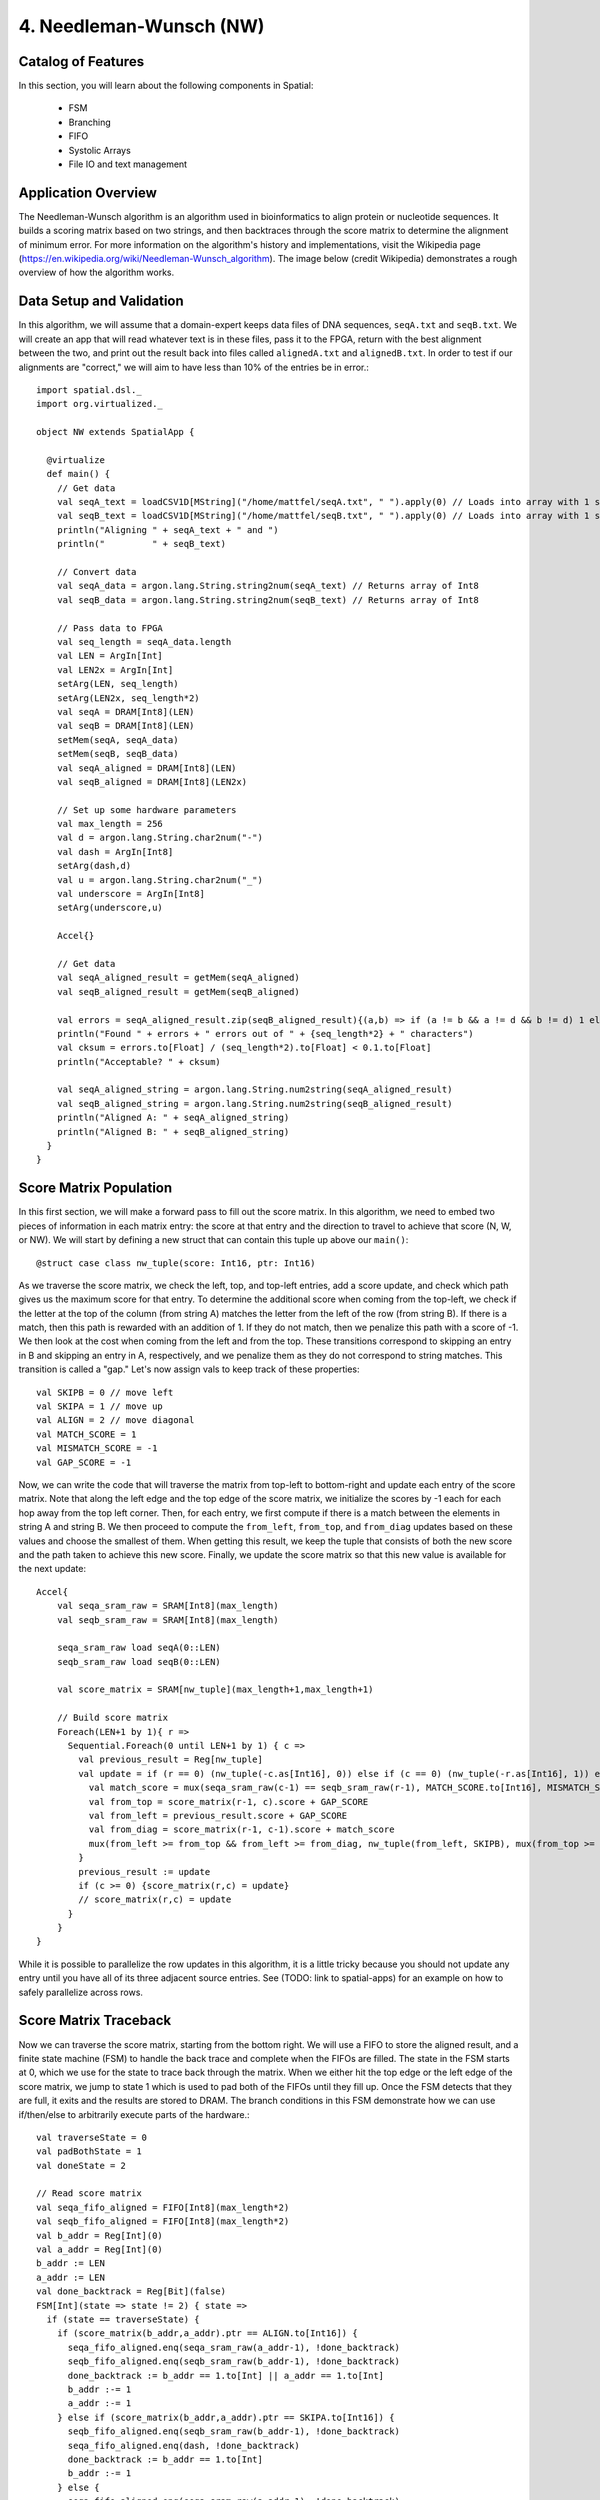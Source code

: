 4. Needleman-Wunsch (NW)
========================

Catalog of Features
-------------------

In this section, you will learn about the following components in Spatial:

 - FSM

 - Branching

 - FIFO 

 - Systolic Arrays
 
 - File IO and text management



Application Overview
--------------------

The Needleman-Wunsch algorithm is an algorithm used in bioinformatics to align protein or nucleotide sequences. 
It builds a scoring matrix based on two strings, and then backtraces through the score matrix to determine the
alignment of minimum error.  For more information on the algorithm's history and implementations, visit
the Wikipedia page (https://en.wikipedia.org/wiki/Needleman-Wunsch_algorithm).  The image below (credit Wikipedia)
demonstrates a rough overview of how the algorithm works.

.. image:: nw.png


Data Setup and Validation
-------------------------

In this algorithm, we will assume that a domain-expert keeps data files of DNA sequences, ``seqA.txt`` and ``seqB.txt``.
We will create an app that will read whatever text is in these files, pass it to the FPGA, return with the best alignment
between the two, and print out the result back into files called ``alignedA.txt`` and ``alignedB.txt``.  In order to test
if our alignments are "correct," we will aim to have less than 10% of the entries be in error.::

    import spatial.dsl._
    import org.virtualized._

    object NW extends SpatialApp {

      @virtualize
      def main() {
        // Get data
        val seqA_text = loadCSV1D[MString]("/home/mattfel/seqA.txt", " ").apply(0) // Loads into array with 1 string
        val seqB_text = loadCSV1D[MString]("/home/mattfel/seqB.txt", " ").apply(0) // Loads into array with 1 string
        println("Aligning " + seqA_text + " and ")
        println("         " + seqB_text)

        // Convert data
        val seqA_data = argon.lang.String.string2num(seqA_text) // Returns array of Int8
        val seqB_data = argon.lang.String.string2num(seqB_text) // Returns array of Int8

        // Pass data to FPGA
        val seq_length = seqA_data.length
        val LEN = ArgIn[Int]
        val LEN2x = ArgIn[Int]
        setArg(LEN, seq_length)
        setArg(LEN2x, seq_length*2)
        val seqA = DRAM[Int8](LEN)
        val seqB = DRAM[Int8](LEN)
        setMem(seqA, seqA_data)
        setMem(seqB, seqB_data)
        val seqA_aligned = DRAM[Int8](LEN)
        val seqB_aligned = DRAM[Int8](LEN2x)

        // Set up some hardware parameters
        val max_length = 256
        val d = argon.lang.String.char2num("-")
        val dash = ArgIn[Int8]
        setArg(dash,d)
        val u = argon.lang.String.char2num("_")
        val underscore = ArgIn[Int8]
        setArg(underscore,u)

        Accel{}

        // Get data
        val seqA_aligned_result = getMem(seqA_aligned)
        val seqB_aligned_result = getMem(seqB_aligned)

        val errors = seqA_aligned_result.zip(seqB_aligned_result){(a,b) => if (a != b && a != d && b != d) 1 else 0}.reduce{_+_}
        println("Found " + errors + " errors out of " + {seq_length*2} + " characters")
        val cksum = errors.to[Float] / (seq_length*2).to[Float] < 0.1.to[Float]
        println("Acceptable? " + cksum)

        val seqA_aligned_string = argon.lang.String.num2string(seqA_aligned_result)
        val seqB_aligned_string = argon.lang.String.num2string(seqB_aligned_result)
        println("Aligned A: " + seqA_aligned_string)
        println("Aligned B: " + seqB_aligned_string)
      }
    }

Score Matrix Population
-----------------------

In this first section, we will make a forward pass to fill out the score matrix.  In this algorithm,
we need to embed two pieces of information in each matrix entry: the score at that entry and the direction
to travel to achieve that score (N, W, or NW).  We will start by defining a new struct that can contain
this tuple up above our ``main()``::

	  @struct case class nw_tuple(score: Int16, ptr: Int16)

As we traverse the score matrix, we check the left, top, and top-left entries, add a score update, and check which 
path gives us the maximum score for that entry.  To determine the additional score when coming from the top-left,
we check if the letter at the top of the column (from string A) matches the letter from the left of the row (from string B).
If there is a match, then this path is rewarded with an addition of 1.  If they do not match, then we penalize this path
with a score of -1.  We then look at the cost when coming from the left and from the top.  These transitions correspond to
skipping an entry in B and skipping an entry in A, respectively, and we penalize them as they do not correspond to 
string matches. This transition is called a "gap." Let's now assign vals to keep track of these properties::

    val SKIPB = 0 // move left
    val SKIPA = 1 // move up
    val ALIGN = 2 // move diagonal
    val MATCH_SCORE = 1
    val MISMATCH_SCORE = -1
    val GAP_SCORE = -1 


Now, we can write the code that will traverse the matrix from top-left to bottom-right and update each entry
of the score matrix. Note that along the left edge and the top edge of the score matrix, we initialize the 
scores by -1 each for each hop away from the top left corner.  Then, for each entry, we first compute if there is a match
between the elements in string A and string B.  We then proceed to compute the ``from_left``, ``from_top``, and ``from_diag`` 
updates based on these values and choose the smallest of them.  When getting this result, we keep the tuple that consists of
both the new score and the path taken to achieve this new score.  Finally, we update the score matrix so that this new 
value is available for the next update::
	
    Accel{
        val seqa_sram_raw = SRAM[Int8](max_length)
        val seqb_sram_raw = SRAM[Int8](max_length)

        seqa_sram_raw load seqA(0::LEN)
        seqb_sram_raw load seqB(0::LEN)

        val score_matrix = SRAM[nw_tuple](max_length+1,max_length+1)

        // Build score matrix
        Foreach(LEN+1 by 1){ r =>
          Sequential.Foreach(0 until LEN+1 by 1) { c =>
            val previous_result = Reg[nw_tuple]
            val update = if (r == 0) (nw_tuple(-c.as[Int16], 0)) else if (c == 0) (nw_tuple(-r.as[Int16], 1)) else {
              val match_score = mux(seqa_sram_raw(c-1) == seqb_sram_raw(r-1), MATCH_SCORE.to[Int16], MISMATCH_SCORE.to[Int16])
              val from_top = score_matrix(r-1, c).score + GAP_SCORE
              val from_left = previous_result.score + GAP_SCORE
              val from_diag = score_matrix(r-1, c-1).score + match_score
              mux(from_left >= from_top && from_left >= from_diag, nw_tuple(from_left, SKIPB), mux(from_top >= from_diag, nw_tuple(from_top,SKIPA), nw_tuple(from_diag, ALIGN)))
            }
            previous_result := update
            if (c >= 0) {score_matrix(r,c) = update}
            // score_matrix(r,c) = update
          }
        }
    }

While it is possible to parallelize the row updates in this algorithm, it is a little tricky because 
you should not update any entry until you have all of its three adjacent source entries.  See (TODO: 
link to spatial-apps) for an example on how to safely parallelize across rows.



Score Matrix Traceback
----------------------

Now we can traverse the score matrix, starting from the bottom right.  We will use a 
FIFO to store the aligned result, and a finite state machine (FSM) to handle the
back trace and complete when the FIFOs are filled. The state in the FSM starts at 0,
which we use for the state to trace back through the matrix.  When we either hit the top
edge or the left edge of the score matrix, we jump to state 1 which is used to pad both of
the FIFOs until they fill up.  Once the FSM detects that they are full, it exits and the 
results are stored to DRAM.  The branch conditions in this FSM demonstrate how
we can use if/then/else to arbitrarily execute parts of the hardware.::

      val traverseState = 0
      val padBothState = 1
      val doneState = 2

      // Read score matrix
      val seqa_fifo_aligned = FIFO[Int8](max_length*2)
      val seqb_fifo_aligned = FIFO[Int8](max_length*2)
      val b_addr = Reg[Int](0)
      val a_addr = Reg[Int](0)
      b_addr := LEN
      a_addr := LEN
      val done_backtrack = Reg[Bit](false)
      FSM[Int](state => state != 2) { state =>
        if (state == traverseState) {
          if (score_matrix(b_addr,a_addr).ptr == ALIGN.to[Int16]) {
            seqa_fifo_aligned.enq(seqa_sram_raw(a_addr-1), !done_backtrack)
            seqb_fifo_aligned.enq(seqb_sram_raw(b_addr-1), !done_backtrack)
            done_backtrack := b_addr == 1.to[Int] || a_addr == 1.to[Int]
            b_addr :-= 1
            a_addr :-= 1
          } else if (score_matrix(b_addr,a_addr).ptr == SKIPA.to[Int16]) {
            seqb_fifo_aligned.enq(seqb_sram_raw(b_addr-1), !done_backtrack)  
            seqa_fifo_aligned.enq(dash, !done_backtrack)          
            done_backtrack := b_addr == 1.to[Int]
            b_addr :-= 1
          } else {
            seqa_fifo_aligned.enq(seqa_sram_raw(a_addr-1), !done_backtrack)
            seqb_fifo_aligned.enq(dash, !done_backtrack)          
            done_backtrack := a_addr == 1.to[Int]
            a_addr :-= 1
          }
        } else if (state == padBothState) {
          seqa_fifo_aligned.enq(underscore, !seqa_fifo_aligned.full) 
          seqb_fifo_aligned.enq(underscore, !seqb_fifo_aligned.full)
        } else {}
      } { state => 
        mux(state == traverseState && ((b_addr == 0.to[Int]) || (a_addr == 0.to[Int])), padBothState, 
          mux(seqa_fifo_aligned.full || seqb_fifo_aligned.full, doneState, state))
      }

      seqA_aligned(0::LEN2x) store seqa_fifo_aligned
      seqB_aligned(0::LEN2x) store seqb_fifo_aligned

Generally, an FSM is a hardware version of a while loop.  It allows you to arbitrarily branch between
control structures and selectively execute code until some breaking state condition is reached.

Final Code
----------

Here is the final code for this version of NW::

    import spatial.dsl._
    import org.virtualized._

    object NW extends SpatialApp {
      @struct case class nw_tuple(score: Int16, ptr: Int16)

      @virtualize
      def main() {
        val SKIPB = 0 // move left
        val SKIPA = 1 // move up
        val ALIGN = 2 // move diagonal
        val MATCH_SCORE = 1
        val MISMATCH_SCORE = -1
        val GAP_SCORE = -1 

        // Get data
        val seqA_text = loadCSV1D[MString]("/home/ChrisWunsch/seqA.txt", " ").apply(0) // Loads into array with 1 string
        val seqB_text = loadCSV1D[MString]("/home/ChrisWunsch/seqB.txt", " ").apply(0) // Loads into array with 1 string
        println("Aligning " + seqA_text + " and ")
        println("         " + seqB_text)

        // Convert data
        val seqA_data = argon.lang.String.string2num(seqA_text) // Returns array of Int8
        val seqB_data = argon.lang.String.string2num(seqB_text) // Returns array of Int8

        // Pass data to FPGA
        val seq_length = seqA_data.length
        val LEN = ArgIn[Int]
        val LEN2x = ArgIn[Int]
        setArg(LEN, seq_length)
        setArg(LEN2x, seq_length*2)
        val seqA = DRAM[Int8](LEN)
        val seqB = DRAM[Int8](LEN)
        setMem(seqA, seqA_data)
        setMem(seqB, seqB_data)
        val seqA_aligned = DRAM[Int8](LEN)
        val seqB_aligned = DRAM[Int8](LEN2x)

        // Set up some hardware parameters
        val max_length = 256
        val d = argon.lang.String.char2num("-")
        val dash = ArgIn[Int8]
        setArg(dash,d)
        val u = argon.lang.String.char2num("_")
        val underscore = ArgIn[Int8]
        setArg(underscore,u)


        Accel{
          val seqa_sram_raw = SRAM[Int8](max_length)
          val seqb_sram_raw = SRAM[Int8](max_length)

          seqa_sram_raw load seqA(0::LEN)
          seqb_sram_raw load seqB(0::LEN)

          val score_matrix = SRAM[nw_tuple](max_length+1,max_length+1)

          // Build score matrix
          Foreach(LEN+1 by 1){ r =>
            Sequential.Foreach(0 until LEN+1 by 1) { c =>
              val previous_result = Reg[nw_tuple]
              val update = if (r == 0) (nw_tuple(-c.as[Int16], 0)) else if (c == 0) (nw_tuple(-r.as[Int16], 1)) else {
                val match_score = mux(seqa_sram_raw(c-1) == seqb_sram_raw(r-1), MATCH_SCORE.to[Int16], MISMATCH_SCORE.to[Int16])
                val from_top = score_matrix(r-1, c).score + GAP_SCORE
                val from_left = previous_result.score + GAP_SCORE
                val from_diag = score_matrix(r-1, c-1).score + match_score
                mux(from_left >= from_top && from_left >= from_diag, nw_tuple(from_left, SKIPB), mux(from_top >= from_diag, nw_tuple(from_top,SKIPA), nw_tuple(from_diag, ALIGN)))
              }
              previous_result := update
              if (c >= 0) {score_matrix(r,c) = update}
              // score_matrix(r,c) = update
            }
          }

          val traverseState = 0
          val padBothState = 1
          val doneState = 2

          // Read score matrix
          val seqa_fifo_aligned = FIFO[Int8](max_length*2)
          val seqb_fifo_aligned = FIFO[Int8](max_length*2)
          val b_addr = Reg[Int](0)
          val a_addr = Reg[Int](0)
          b_addr := LEN
          a_addr := LEN
          val done_backtrack = Reg[Bit](false)
          FSM[Int](state => state != 2) { state =>
            if (state == traverseState) {
              if (score_matrix(b_addr,a_addr).ptr == ALIGN.to[Int16]) {
                seqa_fifo_aligned.enq(seqa_sram_raw(a_addr-1), !done_backtrack)
                seqb_fifo_aligned.enq(seqb_sram_raw(b_addr-1), !done_backtrack)
                done_backtrack := b_addr == 1.to[Int] || a_addr == 1.to[Int]
                b_addr :-= 1
                a_addr :-= 1
              } else if (score_matrix(b_addr,a_addr).ptr == SKIPA.to[Int16]) {
                seqb_fifo_aligned.enq(seqb_sram_raw(b_addr-1), !done_backtrack)  
                seqa_fifo_aligned.enq(dash, !done_backtrack)          
                done_backtrack := b_addr == 1.to[Int]
                b_addr :-= 1
              } else {
                seqa_fifo_aligned.enq(seqa_sram_raw(a_addr-1), !done_backtrack)
                seqb_fifo_aligned.enq(dash, !done_backtrack)          
                done_backtrack := a_addr == 1.to[Int]
                a_addr :-= 1
              }
            } else if (state == padBothState) {
              seqa_fifo_aligned.enq(underscore, !seqa_fifo_aligned.full) 
              seqb_fifo_aligned.enq(underscore, !seqb_fifo_aligned.full)
            } else {}
          } { state => 
            mux(state == traverseState && ((b_addr == 0.to[Int]) || (a_addr == 0.to[Int])), padBothState, 
              mux(seqa_fifo_aligned.full || seqb_fifo_aligned.full, doneState, state))
          }

          seqA_aligned(0::LEN2x) store seqa_fifo_aligned
          seqB_aligned(0::LEN2x) store seqb_fifo_aligned
        }

        // Get data
        val seqA_aligned_result = getMem(seqA_aligned)
        val seqB_aligned_result = getMem(seqB_aligned)

        val errors = seqA_aligned_result.zip(seqB_aligned_result){(a,b) => if (a != b && a != d && b != d) 1 else 0}.reduce{_+_}
        println("Found " + errors + " errors out of " + {seq_length*2} + " characters")
        val cksum = errors.to[Float] / (seq_length*2).to[Float] < 0.1.to[Float]
        println("Acceptable? " + cksum)

        val seqA_aligned_string = argon.lang.String.num2string(seqA_aligned_result)
        val seqB_aligned_string = argon.lang.String.num2string(seqB_aligned_result)
        println("Aligned A: " + seqA_aligned_string)
        println("Aligned B: " + seqB_aligned_string)
      }
    }